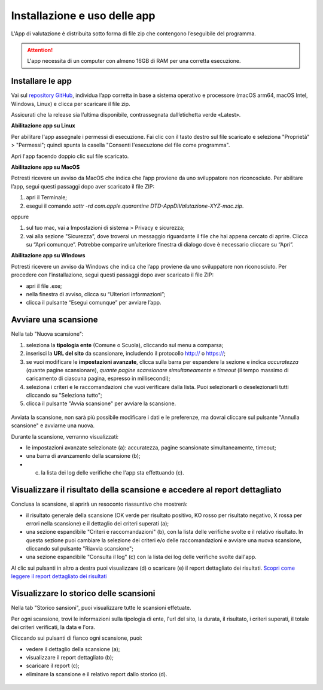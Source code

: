 Installazione e uso delle app
=============================

L'App di valutazione è distribuita sotto forma di file zip che contengono l’eseguibile del programma.

.. attention::

  L'app necessita di un computer con almeno 16GB di RAM per una corretta esecuzione.


Installare le app
---------------------

Vai sul `repository GitHub <https://github.com/italia/pa-website-validator-gui/releases/>`_, individua l’app corretta in base a sistema operativo e processore (macOS arm64, macOS Intel, Windows, Linux) e clicca per scaricare il file zip. 

Assicurati che la release sia l’ultima disponibile, contrassegnata dall’etichetta verde «Latest».

**Abilitazione app su Linux**

Per abilitare l'app assegnale i permessi di esecuzione. Fai clic con il tasto destro sul file scaricato e seleziona "Proprietà" > "Permessi"; quindi spunta la casella "Consenti l'esecuzione del file come programma".

Apri l'app facendo doppio clic sul file scaricato.

**Abilitazione app su MacOS**

Potresti ricevere un avviso da MacOS che indica che l’app proviene da uno sviluppatore non riconosciuto. Per abilitare l’app, segui questi passaggi dopo aver scaricato il file ZIP:

1. apri il Terminale;
2. esegui il  comando `xattr -rd com.apple.quarantine DTD-AppDiValutazione-XYZ-mac.zip`.

oppure

1. sul tuo mac, vai a Impostazioni di sistema > Privacy e sicurezza;
2. vai alla sezione "Sicurezza", dove troverai un messaggio riguardante il file che hai appena cercato di aprire. Clicca su “Apri comunque”. Potrebbe comparire un’ulteriore finestra di dialogo dove è necessario cliccare su “Apri”.


**Abilitazione app su Windows**

Potresti ricevere un avviso da Windows che indica che l’app proviene da uno sviluppatore non riconosciuto. Per procedere con l’installazione, segui questi passaggi dopo aver scaricato il file ZIP:

- apri il file .exe;
- nella finestra di avviso, clicca su “Ulteriori informazioni”;
- clicca il pulsante “Esegui comunque” per avviare l’app.


Avviare una scansione
------------------------------

Nella tab "Nuova scansione":

1. seleziona la **tipologia ente** (Comune o Scuola), cliccando sul menu a comparsa;

2. inserisci la **URL del sito** da scansionare, includendo il protocollo http:// o https://;

3. se vuoi modificare le **impostazioni avanzate**, clicca sulla barra per espandere la sezione e indica *accuratezza* (quante pagine scansionare), *quante pagine scansionare simultaneamente* e *timeout* (il tempo massimo di caricamento di ciascuna pagina, espresso in millisecondi);

4. seleziona i criteri e le raccomandazioni che vuoi verificare dalla lista. Puoi selezionarli o deselezionarli tutti cliccando su "Seleziona tutto";

5. clicca il pulsante "Avvia scansione" per avviare la scansione.

.. figure:: media/nuova-scansione.png
   :alt: L'interfaccia dell'app per avviare una nuova scansione.
   :name: nuova-scansione


Avviata la scansione, non sarà più possibile modificare i dati e le preferenze, ma dovrai cliccare sul pulsante "Annulla scansione" e avviarne una nuova.

Durante la scansione, verranno visualizzati:

- le impostazioni avanzate selezionate (a): accuratezza, pagine scansionate simultaneamente, timeout;
- una barra di avanzamento della scansione (b);
- (c) la lista dei log delle verifiche che l'app sta effettuando (c).

.. figure:: media/durante-scansione.png
   :alt: L'interfaccia dell'app durante la scansione.
   :name: durante-scansione


Visualizzare il risultato della scansione e accedere al report dettagliato
-----------------------------------------------------------------------------
Conclusa la scansione, si aprirà un resoconto riassuntivo che mostrerà:

- il risultato generale della scansione (OK verde per risultato positivo, KO rosso per risultato negativo, X rossa per errori nella scansione) e il dettaglio dei criteri superati (a);
- una sezione espandibile "Criteri e raccomandazioni" (b), con la lista delle verifiche svolte e il relativo risultato. In questa sezione puoi cambiare la selezione dei criteri e/o delle raccomandazioni e avviare una nuova scansione, cliccando sul pulsante "Riavvia scansione";
- una sezione espandibile "Consulta il log" (c) con la lista dei log delle verifiche svolte dall'app.

Al clic sui pulsanti in altro a destra puoi visualizzare (d) o scaricare (e) il report dettagliato dei risultati. `Scopri come leggere il report dettagliato dei risultati </report-e-risultati.html>`_

.. figure:: media/risultato-scansione.png
   :alt: Il risultato della scansione.
   :name: risultato-scansione


Visualizzare lo storico delle scansioni
-----------------------------------------

Nella tab "Storico sansioni", puoi visualizzare tutte le scansioni effetuate.

Per ogni scansione, trovi le informazioni sulla tipologia di ente, l'url del sito, la durata, il risultato, i criteri superati, il totale dei criteri verificati, la data e l'ora.

Cliccando sui pulsanti di fianco ogni scansione, puoi:

- vedere il dettaglio della scansione (a);
- visualizzare il report dettagliato (b);
- scaricare il report (c);
- eliminare la scansione e il relativo report dallo storico (d).

.. figure:: media/storico-scansioni.png
   :alt: Lo storico delle scansioni.
   :name: storico-scansioni
